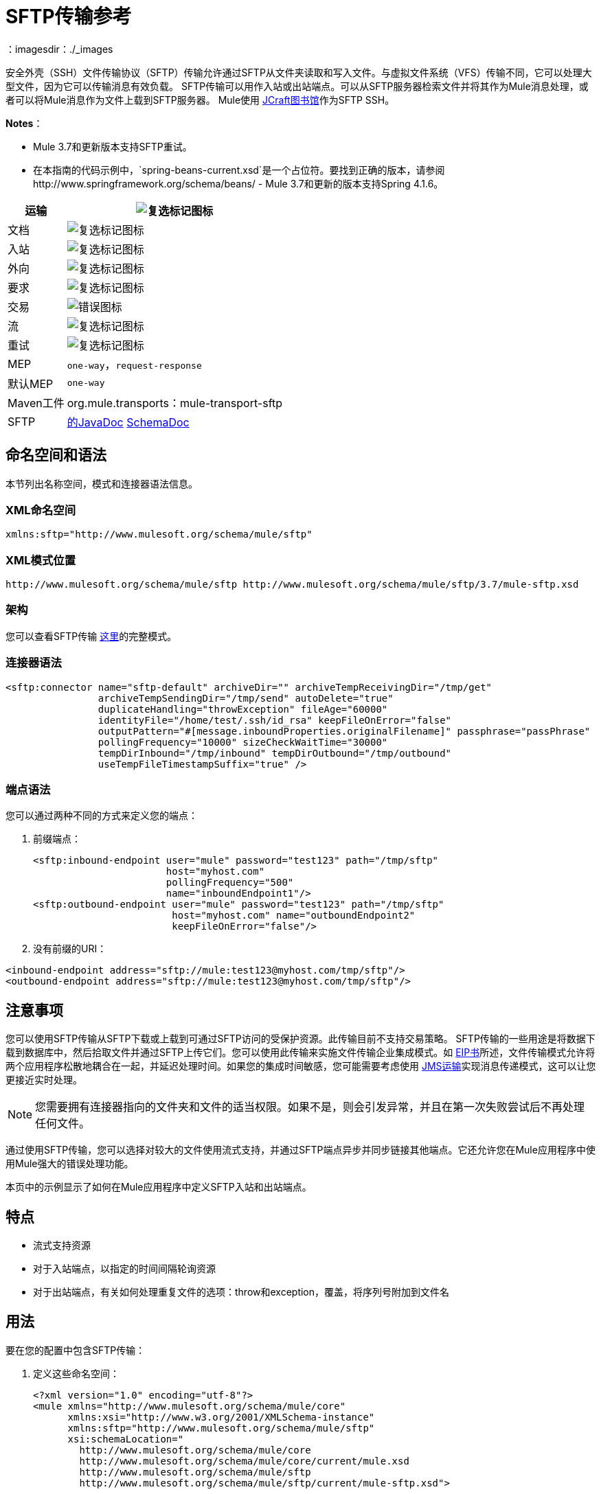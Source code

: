 =  SFTP传输参考
:keywords: anypoint studio, connectors, files transfer, ftp, sftp, endpoints
：imagesdir：./_images

安全外壳（SSH）文件传输协议（SFTP）传输允许通过SFTP从文件夹读取和写入文件。与虚拟文件系统（VFS）传输不同，它可以处理大型文件，因为它可以传输消息有效负载。 SFTP传输可以用作入站或出站端点。可以从SFTP服务器检索文件并将其作为Mule消息处理，或者可以将Mule消息作为文件上载到SFTP服务器。 Mule使用 link:http://www.jcraft.com/jsch/[JCraft图书馆]作为SFTP SSH。

*Notes*：

*  Mule 3.7和更新版本支持SFTP重试。
* 在本指南的代码示例中，`spring-beans-current.xsd`是一个占位符。要找到正确的版本，请参阅http://www.springframework.org/schema/beans/  -  Mule 3.7和更新的版本支持Spring 4.1.6。

[%header%autowidth.spread]
|===
|运输 | image:check.png[复选标记图标]
|文档 | image:check.png[复选标记图标]
|入站 | image:check.png[复选标记图标]
|外向 | image:check.png[复选标记图标]
|要求 | image:check.png[复选标记图标]
|交易 | image:error.png[错误图标]
|流 | image:check.png[复选标记图标]
|重试 | image:error.png[复选标记图标]
| MEP  | `one-way`，`request-response`
|默认MEP  | `one-way`
| Maven工件 | org.mule.transports：mule-transport-sftp
| SFTP  | http://www.mulesoft.org/docs/site/3.7.0/apidocs/org/mule/transport/sftp/package-summary.html[的JavaDoc] http://www.mulesoft.org/docs/site/current3/schemadocs/namespaces/http_www_mulesoft_org_schema_mule_sftp/namespace-overview.html[SchemaDoc]
|===

== 命名空间和语法

本节列出名称空间，模式和连接器语法信息。

===  XML命名空间

[source, code, linenums]
----
xmlns:sftp="http://www.mulesoft.org/schema/mule/sftp"
----

===  XML模式位置

[source, code, linenums]
----
http://www.mulesoft.org/schema/mule/sftp http://www.mulesoft.org/schema/mule/sftp/3.7/mule-sftp.xsd
----

=== 架构

您可以查看SFTP传输 link:http://www.mulesoft.org/docs/site/current3/schemadocs/namespaces/http_www_mulesoft_org_schema_mule_sftp/namespace-overview.html[这里]的完整模式。

=== 连接器语法

[source, xml, linenums]
----
<sftp:connector name="sftp-default" archiveDir="" archiveTempReceivingDir="/tmp/get"
                archiveTempSendingDir="/tmp/send" autoDelete="true"
                duplicateHandling="throwException" fileAge="60000"
                identityFile="/home/test/.ssh/id_rsa" keepFileOnError="false"
                outputPattern="#[message.inboundProperties.originalFilename]" passphrase="passPhrase"
                pollingFrequency="10000" sizeCheckWaitTime="30000"
                tempDirInbound="/tmp/inbound" tempDirOutbound="/tmp/outbound"
                useTempFileTimestampSuffix="true" />
----

=== 端点语法

您可以通过两种不同的方式来定义您的端点：

. 前缀端点：
+
[source, xml, linenums]
----
<sftp:inbound-endpoint user="mule" password="test123" path="/tmp/sftp"
                       host="myhost.com"
                       pollingFrequency="500"
                       name="inboundEndpoint1"/>
<sftp:outbound-endpoint user="mule" password="test123" path="/tmp/sftp"
                        host="myhost.com" name="outboundEndpoint2"
                        keepFileOnError="false"/>
----
+
. 没有前缀的URI：

[source, xml, linenums]
----
<inbound-endpoint address="sftp://mule:test123@myhost.com/tmp/sftp"/>
<outbound-endpoint address="sftp://mule:test123@myhost.com/tmp/sftp"/>
----


== 注意事项

您可以使用SFTP传输从SFTP下载或上载到可通过SFTP访问的受保护资源。此传输目前不支持交易策略。 SFTP传输的一些用途是将数据下载到数据库中，然后拾取文件并通过SFTP上传它们。您可以使用此传输来实施文件传输企业集成模式。如 http://www.eaipatterns.com[EIP书]所述，文件传输模式允许将两个应用程序松散地耦合在一起，并延迟处理时间。如果您的集成时间敏感，您可能需要考虑使用 link:/mule-user-guide/v/3.7/jms-transport-reference[JMS运输]实现消息传递模式，这可以让您更接近实时处理。

[NOTE]
您需要拥有连接器指向的文件夹和文件的适当权限。如果不是，则会引发异常，并且在第一次失败尝试后不再处理任何文件。

通过使用SFTP传输，您可以选择对较大的文件使用流式支持，并通过SFTP端点异步并同步链接其他端点。它还允许您在Mule应用程序中使用Mule强大的错误处理功能。

本页中的示例显示了如何在Mule应用程序中定义SFTP入站和出站端点。

== 特点

* 流式支持资源
* 对于入站端点，以指定的时间间隔轮询资源
* 对于出站端点，有关如何处理重复文件的选项：throw和exception，覆盖，将序列号附加到文件名

== 用法

要在您的配置中包含SFTP传输：

. 定义这些命名空间：
+
[source, xml, linenums]
----
<?xml version="1.0" encoding="utf-8"?>
<mule xmlns="http://www.mulesoft.org/schema/mule/core"
      xmlns:xsi="http://www.w3.org/2001/XMLSchema-instance"
      xmlns:sftp="http://www.mulesoft.org/schema/mule/sftp"
      xsi:schemaLocation="
        http://www.mulesoft.org/schema/mule/core
        http://www.mulesoft.org/schema/mule/core/current/mule.xsd
        http://www.mulesoft.org/schema/mule/sftp
        http://www.mulesoft.org/schema/mule/sftp/current/mule-sftp.xsd">
----
+
. 定义连接器：
+
[source, xml]
----
<sftp:connector name="sftp-default"/>
----
+
. 定义入站和/或出站端点：
+
* 如果您希望在SFTP站点上找到新文件来触发Mule流，请使用入站端点
* 如果要将文件上载到SFTP站点，请使用出站端点。这些文件通常以Mule消息开头并转换为文件。
+
[source, xml, linenums]
----
<sftp:inbound-endpoint
                    name="inboundEndpoint1"
                    connector-ref="sftp"
                    address="sftp://user:password@host/~/data1"/>
<sftp:outbound-endpoint
                    address="sftp://user:password@host/~/data"
                    outputPattern="#[function:count]-#[function:systime].dat"/>
----


=== 使用传输的规则

在连接器上，您可以定义连接池大小以及入站和出站临时目录。端点是您定义验证信息，轮询频率，文件名称模式等的位置。请参阅下面的完整配置选项列表。

支持单向和请求 - 响应交换模式。如果交易模式未定义，则“单向”是默认值。

这是一个民意调查运输。 SFTP的入站端点使用轮询来查找新文件。缺省值是每秒检查一次，但可以通过入站端点上的“pollingFrequency”属性更改。

流传输由SFTP传输支持，并且默认启用。事务目前不受支持。

== 示例配置

以下示例将在远程SFTP服务器上找到的任何文件保存到本地目录。这演示了使用SFTP入站端点和文件出站端点。

*Important*：在运行此示例之前，请创建一个SFTP属性文件：

. 在您的类路径中创建**sftp.properties**属性文件或将您的PATH变量设置为文件的位置。有关使用Anypoint Studio为用户名，密码，主机和端口指定SFTP服务器访问信息的信息，请参阅 link:/mule-user-guide/v/3.7/sftp-connector[SFTP连接器]。
. 提供这些参数：
+
[source, code, linenums]
----
sftp.user=user
sftp.host=host
sftp.port=port
sftp.password=password
----
+
使用SFTP访问信息将每个值替换为等号右侧。
例如：
+
[source, code, linenums]
----
sftp.user=memyselfandi
sftp.host=localhost
sftp.port=8081
sftp.password=icannottellyou
----

=== 示例SFTP到文件流程

*Downloading files from SFTP using a Flow*

[source, xml, linenums]
----
<mule xmlns="http://www.mulesoft.org/schema/mule/core"
      xmlns:xsi="http://www.w3.org/2001/XMLSchema-instance"
      xmlns:sftp="http://www.mulesoft.org/schema/mule/sftp"
      xmlns:file="http://www.mulesoft.org/schema/mule/file"
      xmlns:spring="http://www.springframework.org/schema/beans"
      xsi:schemaLocation="
          http://www.springframework.org/schema/beans 
          http://www.springframework.org/schema/beans/spring-beans-current.xsd
          http://www.mulesoft.org/schema/mule/sftp 
          http://www.mulesoft.org/schema/mule/sftp/current/mule-sftp.xsd
          http://www.mulesoft.org/schema/mule/file 
          http://www.mulesoft.org/schema/mule/file/current/mule-file.xsd
          http://www.mulesoft.org/schema/mule/core 
          http://www.mulesoft.org/schema/mule/core/current/mule.xsd">
 
    <!-- This placeholder bean lets you import the properties from the sftp.properties file. -->
    <spring:bean id="property-placeholder" 
      class="org.springframework.beans.factory.config.PropertyPlaceholderConfigurer">
        <spring:property name="location" value="classpath:sftp.properties"/> ❶
    </spring:bean>
 
    <flow name="sftp2file">
        <sftp:inbound-endpoint host="${sftp.host}" port="${sftp.port}" 
        path="/home/test/sftp-files" user="${sftp.user}" password="${sftp.password}"> ❷
                    <file:filename-wildcard-filter pattern="*.txt,*.xml"/> ❸
                </sftp:inbound-endpoint>
        <file:outbound-endpoint path="/tmp/incoming" 
        outputPattern="#[message.inboundProperties.originalFilename]"/> ❹
    </flow>
</mule>
----

保存SFTP服务器登录凭证的属性文件在defined上定义。接下来在❷声明一个SFTP入站端点，默认情况下每隔一秒检查一次`/home/test/sftp-files`目录是否有新文件。 ❸定义一个文件过滤器，仅将以`.txt`或{{}}结尾的文件发送到出站端点。然后，在入站端点上找到的任何符合的文件将被写入`/tmp/incoming`本地目录，其中的文件名与sftp服务器上的文件名相同。

以下示例将在本地目录中找到的文件上载到SFTP服务器。这演示了使用文件入站端点和SFTP出站端点。

*Uploading files via SFTP using a Flow*

[source, xml, linenums]
----
<mule xmlns="http://www.mulesoft.org/schema/mule/core"
      xmlns:xsi="http://www.w3.org/2001/XMLSchema-instance"
      xmlns:sftp="http://www.mulesoft.org/schema/mule/sftp"
      xmlns:file="http://www.mulesoft.org/schema/mule/file"
      xmlns:spring="http://www.springframework.org/schema/beans"
      xsi:schemaLocation="
          http://www.springframework.org/schema/beans 
          http://www.springframework.org/schema/beans/spring-beans-current.xsd
          http://www.mulesoft.org/schema/mule/sftp 
          http://www.mulesoft.org/schema/mule/sftp/current/mule-sftp.xsd
          http://www.mulesoft.org/schema/mule/file 
          http://www.mulesoft.org/schema/mule/file/current/mule-file.xsd
          http://www.mulesoft.org/schema/mule/core 
          http://www.mulesoft.org/schema/mule/core/current/mule.xsd">
 
    <!-- This placeholder bean lets you import the properties from the sftp.properties file. -->
    <spring:bean id="property-placeholder" 
      class="org.springframework.beans.factory.config.PropertyPlaceholderConfigurer">
        <spring:property name="location" value="classpath:sftp.properties"/> ❶
    </spring:bean>
 
    <flow name="file2sftp">
        <file:inbound-endpoint path="/tmp/outgoing"> ❷
            <file:filename-wildcard-filter pattern="*.txt,*.xml"/> ❸
        </file:inbound-endpoint>
        <sftp:outbound-endpoint host="${sftp.host}" port="${sftp.port}" 
        path="/home/test/sftp-files" user="${sftp.user}" password="${sftp.password}"/> ❹
    </flow>
</mule>
----

保存SFTP服务器登录凭证的属性文件在defined上定义。接下来在❷声明一个文件入站端点，默认情况下每隔一秒对`/tmp/outgoing`目录检查新文件。 ❸定义一个文件过滤器，仅将以`.txt`或{{}}结尾的文件发送到出站端点。然后，入站端点上找到的任何符合的文件将被写入`/home/test/sftp-files`远程SFTP目录，其文件名与本地文件系统上的文件名相同。

== 交通模式和交通特征

请参阅 link:/mule-user-guide/v/3.7/transports-reference[传输矩阵]。

== 配置参考

== 连接器

SFTP连接。

=== 连接器元素的属性

[%header,cols="30a,70a"]
|===
| {名称{1}}说明
| `preferredAuthenticationMethods`  |类型：字符串。要求：不。由SFTP客户端使用的以逗号分隔的身份验证方法列表。有效值为：gssapi-with-mic，publickey，键盘交互和密码。
| `maxConnectionPoolSize`  |类型：整数。要求：不。默认值：禁用。如果指定了活动连接的数量，则使用一个连接池，活动连接达到此数字。使用负值无限制。如果该值为零，则不使用连接池。
| `pollingFrequency`  |类型：long。要求：不。默认值：1000毫秒。应该检查读取目录的频率（以毫秒为单位）。请注意，读取目录由监听组件的端点指定。
| `autoDelete`  |类型：布尔值。要求：不。默认值：true。是否在成功读取文件后删除文件。
| `fileAge`  |类型：long。要求：不。默认值：禁用。要处理的文件的最小年龄（以毫秒为单位）。这在消耗大文件时非常有用。它告诉Mule在消耗文件之前等待一段时间，以便在处理文件之前完全写入文件。警告：如果Mule和sftp服务器运行的服务器具有同步时间，`fileAge`属性才能正常工作。 *Note*：请参阅属性`sizeCheckWaitTime`，以获取确定传入文件是否已准备好处理的替代方法。
| `sizeCheckWaitTime`  |类型：long。要求：不。默认值：禁用。等待大小检查之间的时间（以毫秒为单位）以确定文件是否已准备好进行处理。如果未设置或设置为负值，则禁用。此功能对于避免处理尚未完全写入的文件（例如，消耗大文件）可能很有用。它告诉Mule做两次大小检查，等待两次大小调用之间的指定时间。如果这两个尺寸调用返回相同的值Mule认为该文件准备好处理。 *Note*：请参阅属性fileAge了解确定传入文件是否已准备好处理的替代方法。
| `archiveDir`  |类型：字符串。要求：不。默认值：禁用。在运行mule的文件系统上的指定目录中存档该文件的副本。存档文件夹必须在Mule启动之前创建，并且用户Mule在其下运行必须具有读取和写入文件夹的权限。
| `archiveTempReceivingDir`  |类型：字符串。要求：不。默认值：禁用。如果指定，则在此文件夹中接收要存档的文件，然后将其移至archiveTempSendingDir，同时发送至出站端点。该文件夹创建为archiveDir的子文件夹。 *Note*：必须与archiveTempSendingDir和archiveDir属性一起指定。
| `archiveTempSendingDir`  |类型：字符串。要求：不。默认值：禁用。如果指定，则要归档的文件将从此文件夹发送到出站端点。该文件夹创建为archiveDir的子文件夹。该文件由出站端点或组件本身使用后（即底层InputStream关闭时）将其移至归档文件夹。 *Note*：必须与archiveTempReceivingDir和archiveDir属性一起指定。
| `outputPattern`  |类型：字符串。要求：不。默认值：消息ID，例如`ee241e68-c619-11de-986b-adeb3d6db038`。
将文件写入磁盘时使用的模式。这可以使用为此连接器配置的文件名解析器所支持的模式。默认情况下
link:/mule-user-guide/v/3.7/file-transport-reference[文件传输参考]
用来。有关如何覆盖默认解析器的信息，请参阅相同的文档部分。
| `keepFileOnError`  |类型：布尔值。要求：不。默认值：true。如果为true，则在写入出站端点时发生错误时，不会删除入站端点上的文件。 *Note*：这假定入站和出站端点都使用SFTP传输。
| `duplicateHandling`  |类型：duplicateHandlingType。要求：不。缺省值：throwException。确定如果文件已经存在于具有指定名称的出站端点上，该如何处理。
`throwException`：如果文件已经存在，则抛出异常。
`overwrite`：覆盖现有文件。
`addSeqNo`：向目标文件名添加一个序列号，使文件名具有唯一性，从1开始，并增加数字，直到找到唯一文件名默认行为是抛出异常。
| `identityFile`  |类型：字符串。要求：不。默认值：禁用。 PKI私钥的identityFile位置。
| `passphrase`  |类型：字符串。要求：不。默认值：禁用。如果需要，identityFile的密码（密码）。
| `tempDirInbound`  |类型：字符串。要求：不。默认值：禁用。如果指定，则Mule会尝试在端点文件夹中创建临时目录（如果它尚不存在）。确保用户Mule配置为使用访问SFTP服务器有权创建临时文件夹（如果需要）！对于入站端点：下载发生处的ftp服务器上的临时目录。该文件被移到（在本地的sftp服务器上）tempDir，标记下载正在进行，下载开始之前。 *Note*：入站端点的tempDir中的文件始终正确（仅在sftp服务器上本地移动），因此可用于重新启动发生故障的文件传输。
| `tempDirOutbound`  |类型：字符串。要求：不。默认值：禁用。如果指定，则Mule会尝试在端点文件夹中创建临时目录（如果尚不存在）。确保配置为用来访问SFTP服务器的用户Mule有权创建临时文件夹（如果需要）。
对于出站端点：首先将sftp服务器上传到的文件的临时目录。当文件完全上传时，文件将被移至其最终目的地。 tempDir被创建为端点的子目录。 *Note*：出站端点的tempDir中的文件可能不正确（因为上载发生在此文件夹中），因此不能用于重新启动失败的文件传输。
| `useTempFileTimestampSuffix`  |类型：布尔值。要求：不。默认值：禁用。与tempDir  - 属性一起使用，可以根据文件移动到tempDir时的本地时间，为tempDir中的文件提供保证的唯一名称。
|===

连接器的=== 子元素

元素：`file:abstract-filenameParser` +
基数：0..1

== 入站端点

入站端点元素的=== 属性

[%header,cols="30a,70a"]
|===
| {名称{1}}说明
| `path`  |类型：字符串。要求：不。文件位置。
| `user`  |类型：字符串。要求：不。用户名。
| `password`  |类型：字符串。要求：不。密码。
| `host`  |类型：字符串。要求：不。 IP地址（例如，`www.mulesoft.com`，localhost，127.0.0.1）。
| `port`  |类型：端口号。要求：不。一个端口号。
| `pollingFrequency`  |类型：long。要求：不。默认值：1000毫秒。应该检查读取目录的频率（以毫秒为单位）。请注意，读取目录由监听组件的端点指定。
| `fileAge`  |类型：long。要求：不。默认值：禁用。年龄（以毫秒为单位）要处理的文件。这在消耗大文件时非常有用。它告诉Mule在消耗文件之前等待一段时间，以便在处理文件之前完全写入文件。警告：只有在Mule和sftp服务器运行的服务器有同步时间的情况下，fileAge属性才能正常工作。 *Note*：请参阅属性sizeCheckWaitTime了解确定传入文件是否已准备好处理的备用方法。
| `sizeCheckWaitTime`  |类型：long。要求：不。默认值：禁用。等待大小检查之间的时间（以毫秒为单位）以确定文件是否已准备好进行处理。如果未设置或设置为负值，则禁用。此功能对于避免处理尚未完全写入的文件（例如在消耗大文件时）非常有用。它告诉Mule做两次大小检查，等待两次大小调用之间的指定时间。如果这两个尺寸调用返回相同的值Mule认为该文件准备好处理。 *Note*：请参阅属性fileAge了解确定传入文件是否已准备好处理的替代方法。
| `archiveDir`  |类型：字符串。要求：不。默认值：禁用。在运行mule的文件系统上的指定目录中存档该文件的副本。存档文件夹必须在Mule启动之前创建，并且用户Mule在其下运行必须具有读取和写入文件夹的权限。
| `archiveTempReceivingDir`  |类型：字符串。要求：不。默认值：禁用。如果指定，则在此文件夹中接收要存档的文件，然后将其移至archiveTempSendingDir，同时发送至出站端点。该文件夹创建为archiveDir的子文件夹。 *NOte*：必须与archiveTempSendingDir和archiveDir属性一起指定。
| `archiveTempSendingDir`  |类型：字符串。要求：不。默认值：禁用。如果指定，则要归档的文件将从此文件夹发送到出站端点。该文件夹创建为archiveDir的子文件夹。该文件由出站端点或组件本身使用后（即底层InputStream关闭时）将其移至归档文件夹。 *Note*：必须与archiveTempReceivingDir和archiveDir属性一起指定。
| `identityFile`  |类型：字符串。要求：不。默认值：禁用。 PKI私钥的identityFile位置。
| `passphrase`  |类型：字符串。要求：不。默认值：禁用。如果需要，identityFile的密码（密码）。
| `tempDir`  |类型：字符串。要求：不。默认值：禁用。如果指定，则Mule会尝试在端点文件夹中创建临时目录（如果它尚不存在）。确保用户Mule配置为用来访问sftp服务器有权创建临时文件夹（如果需要）！对于入站端点：下载发生地点的sftp服务器上的临时目录。该文件被移到（在本地的sftp服务器上）tempDir，标记下载正在进行，下载开始之前。 *Note*：入站端点的tempDir中的文件始终正确（仅在sftp服务器上本地移动），因此可用于重新启动发生故障的文件传输。对于出站端点：首先将sftp服务器上传到的文件的临时目录。当文件完全上传时，文件将被移至其最终目的地。 tempDir被创建为端点的子目录。 *Note*：出站端点的tempDir中的文件可能不正确（因为上载发生在此文件夹中），因此不能用于重新启动失败的文件传输。
| `useTempFileTimestampSuffix`  |类型：布尔值。要求：不。默认值：禁用。与tempDir  - 属性一起使用，可以根据文件移动到tempDir时的本地时间，为tempDir中的文件提供保证的唯一名称。
|===

`inbound-endpoint`没有子元素。

== 出站端点

=== 出站端点的属性

[%header,cols="30a,70a"]
|===
| {名称{1}}说明
| `path`  |类型：字符串。要求：不。文件位置。
| `user`  |类型：字符串。要求：不。用户名。
| `password`  |类型：字符串。要求：不。密码。
| `host`  |类型：字符串。要求：不。一个IP地址（例如，www.mulesoft.com，localhost，127.0.0.1）。
| `port`  |类型：端口号。要求：不。一个端口号。
| `outputPattern`  |类型：字符串。要求：不。默认值：消息ID，例如，ee241e68-c619-11de-986b-adeb3d6db038将文件写入磁盘时使用的模式。这可以使用为此连接器配置的文件名解析器所支持的模式。默认情况下
link:/mule-user-guide/v/3.7/file-transport-reference[文件传输参考]
用来。有关如何覆盖默认解析器的信息，请参阅相同的文档部分。
| `keepFileOnError`  |类型：布尔值。要求：不。默认值：true。如果为true，则在写入出站端点时发生错误时，不会删除入站端点上的文件。 *Note*：这假定入站和出站端点都使用SFTP传输。
| `duplicateHandling`  |类型：duplicateHandlingType。要求：不。默认值：`throwException`。确定如果文件已经存在于具有指定名称的出站端点上，该如何处理。 `throwException`：如果文件已经存在，则抛出异常。 `overwrite`：覆盖现有的文件。
`addSeqNo`：向目标文件名添加一个序列号，使文件名具有唯一性，从1开始，并增加数字，直到找到唯一文件名默认行为是抛出异常。
| `identityFile`  |类型：字符串。要求：不。默认值：禁用。 PKI私钥的`identityFile`位置。
| `passphrase`  |类型：字符串。要求：不。默认值：禁用。如果需要，identityFile的密码（密码）。
| `tempDir`  |类型：字符串。要求：不。默认值：禁用。如果指定，则Mule会尝试在端点文件夹中创建临时目录（如果它尚不存在）。确保用户Mule配置为使用访问SFTP服务器有权创建临时文件夹（如果需要）！对于入站端点：下载发生处的ftp服务器上的临时目录。该文件被移到（在本地的sftp服务器上）tempDir，标记下载正在进行，下载开始之前。 *Note*：入站端点的tempDir中的文件始终正确（仅在sftp服务器上本地移动），因此可用于重新启动发生故障的文件传输。对于出站端点：首先将sftp服务器上传到的文件的临时目录。当文件完全上传时，文件将被移至其最终目的地。 tempDir被创建为端点的子目录。 *Note*：出站端点的tempDir中的文件可能不正确（因为上载发生在此文件夹中），因此不能用于重新启动失败的文件传输。
| `useTempFileTimestampSuffix`  |类型：布尔值。要求：号码默认值：禁用。与tempDir  - 属性一起使用，可以根据文件移动到tempDir时的本地时间，为tempDir中的文件提供保证的唯一名称。
|===

`outbound-endpoint`没有子元素。

==  Javadoc API参考

http://www.mulesoft.org/docs/site/3.7.0/apidocs/org/mule/transport/sftp/package-summary.html[用于SFTP传输的Javadoc]

== 的Maven

该传输是以下Maven模块的一部分：

[source, xml, linenums]
----
<dependency>
  <groupId>org.mule.transports</groupId>
  <artifactId>mule-transport-sftp</artifactId>
</dependency>
----

== 最佳实践

将您的SFTP登录凭据放在一个文件中，并在Mule配置中引用该文件。
